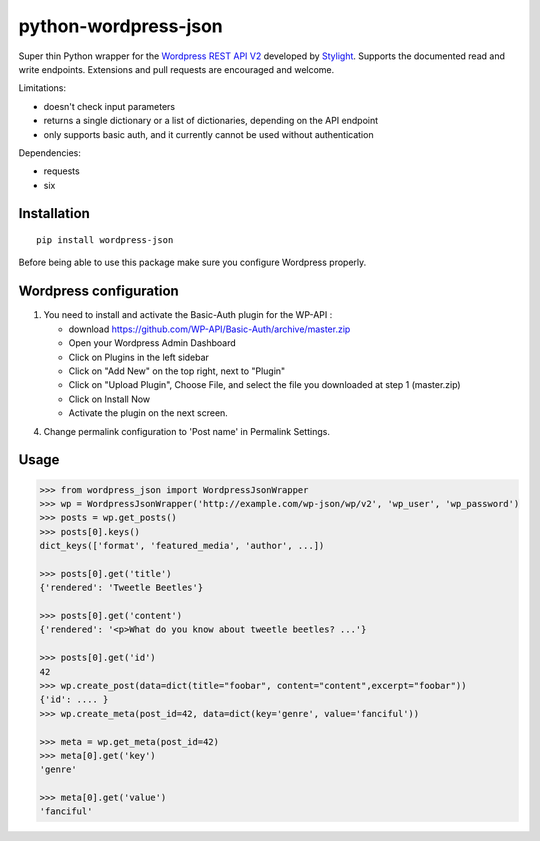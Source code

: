 python-wordpress-json
=====================

.. image:: https://img.shields.io/travis/stylight/python-wordpress-json.svg
   :target:  https://travis-ci.org/stylight/python-wordpress-json

.. image:: https://img.shields.io/pypi/v/wordpress_json.svg
   :target:  https://pypi.python.org/pypi/wordpress_json

Super thin Python wrapper for the `Wordpress REST API V2 <http://v2.wp-api.org/>`_ developed by
`Stylight <http://www.stylight.com/>`_. Supports the documented read and write endpoints. Extensions and pull requests are encouraged and welcome.

Limitations:

* doesn't check input parameters
* returns a single dictionary or a list of dictionaries, depending on the API endpoint
* only supports basic auth, and it currently cannot be used without authentication

Dependencies:

* requests
* six

Installation
------------

::

    pip install wordpress-json

Before being able to use this package make sure you configure Wordpress properly.

Wordpress configuration
-----------------------


1. You need to install and activate the Basic-Auth plugin for the WP-API :

   - download https://github.com/WP-API/Basic-Auth/archive/master.zip
   - Open your Wordpress Admin Dashboard
   - Click on Plugins in the left sidebar
   - Click on "Add New" on the top right, next to "Plugin"
   - Click on "Upload Plugin", Choose File, and select the file you downloaded at step 1 (master.zip)
   - Click on Install Now
   - Activate the plugin on the next screen.

4. Change permalink configuration to 'Post name' in Permalink Settings.

Usage
------------

.. code-block:: python

    >>> from wordpress_json import WordpressJsonWrapper
    >>> wp = WordpressJsonWrapper('http://example.com/wp-json/wp/v2', 'wp_user', 'wp_password')
    >>> posts = wp.get_posts()
    >>> posts[0].keys()
    dict_keys(['format', 'featured_media', 'author', ...])

    >>> posts[0].get('title')
    {'rendered': 'Tweetle Beetles'}

    >>> posts[0].get('content')
    {'rendered': '<p>What do you know about tweetle beetles? ...'}

    >>> posts[0].get('id')
    42
    >>> wp.create_post(data=dict(title="foobar", content="content",excerpt="foobar")) 
    {'id': .... }
    >>> wp.create_meta(post_id=42, data=dict(key='genre', value='fanciful'))

    >>> meta = wp.get_meta(post_id=42)
    >>> meta[0].get('key')
    'genre'

    >>> meta[0].get('value')
    'fanciful'
